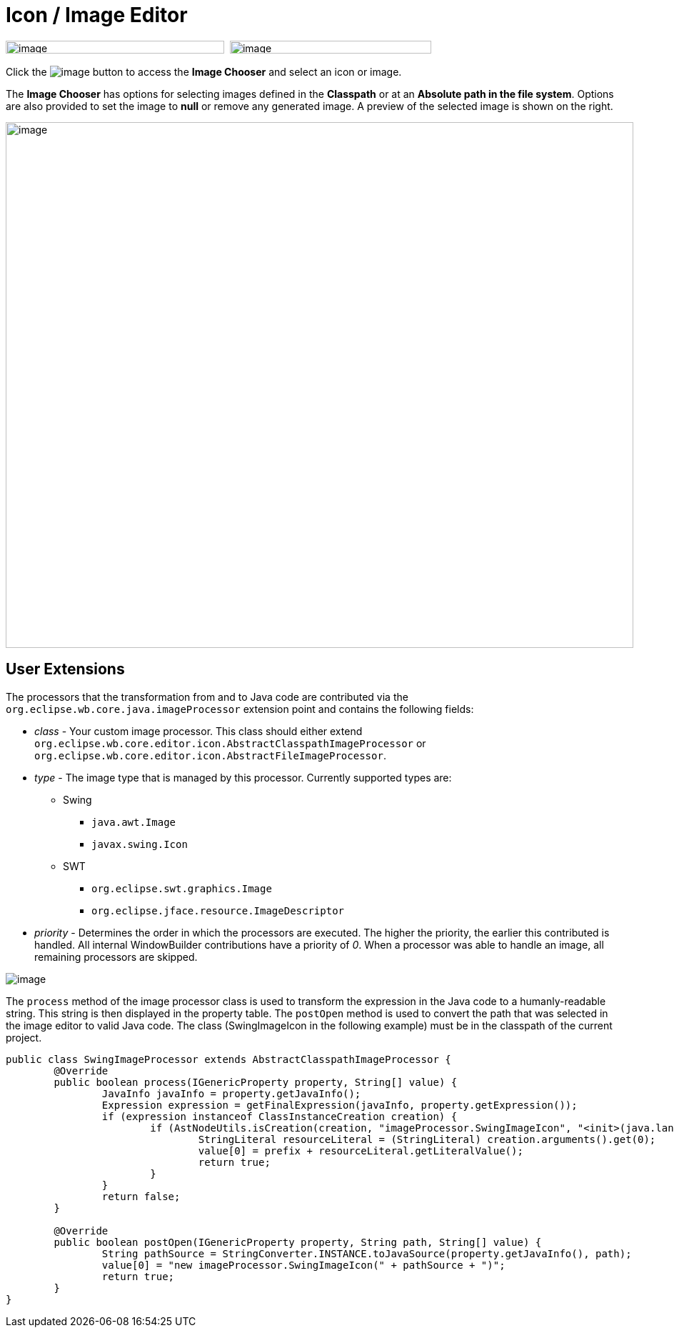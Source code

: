 = Icon / Image Editor

image:images/property_editor_image1.png[image,width=306,height=18] 
image:images/property_editor_image2.png[image,width=282,height=18]

Click the image:images/ellipses.png[image] button to access the *Image
Chooser* and select an icon or image.

The *Image Chooser* has options for selecting images defined in the
*Classpath* or at an *Absolute path in the file system*. Options are
also provided to set the image to *null* or remove any generated image.
A preview of the selected image is shown on the right.

image:images/property_editor_image3.png[image,width=879,height=736]

== User Extensions

The processors that the transformation from and to Java code are contributed
via the `org.eclipse.wb.core.java.imageProcessor` extension point
and contains the following fields:

* _class_ - Your custom image processor. This class should either extend
            `org.eclipse.wb.core.editor.icon.AbstractClasspathImageProcessor` or 
            `org.eclipse.wb.core.editor.icon.AbstractFileImageProcessor`.
* _type_ - The image type that is managed by this processor. Currently supported
           types are:
           ** Swing
              *** `java.awt.Image`
              *** `javax.swing.Icon`
           ** SWT
              *** `org.eclipse.swt.graphics.Image`
              *** `org.eclipse.jface.resource.ImageDescriptor`
* _priority_ - Determines the order in which the processors are executed. The
               higher the priority, the earlier this contributed is handled.
               All internal WindowBuilder contributions have a priority of _0_.
               When a processor was able to handle an image, all remaining
               processors are skipped.

image:images/property_editor_image4.png[image]

The `process` method of the image processor class is used to transform the
expression in the Java code to a humanly-readable string. This string is
then displayed in the property table. The `postOpen` method is used to convert
the path that was selected in the image editor to valid Java code. The class
(SwingImageIcon in the following example) must be in the classpath of the
current project.

[java]
---- 
public class SwingImageProcessor extends AbstractClasspathImageProcessor {
	@Override
	public boolean process(IGenericProperty property, String[] value) {
		JavaInfo javaInfo = property.getJavaInfo();
		Expression expression = getFinalExpression(javaInfo, property.getExpression());
		if (expression instanceof ClassInstanceCreation creation) {
			if (AstNodeUtils.isCreation(creation, "imageProcessor.SwingImageIcon", "<init>(java.lang.String)" )) {
				StringLiteral resourceLiteral = (StringLiteral) creation.arguments().get(0);
				value[0] = prefix + resourceLiteral.getLiteralValue();
				return true;
			}
		}
		return false;
	}

	@Override
	public boolean postOpen(IGenericProperty property, String path, String[] value) {
		String pathSource = StringConverter.INSTANCE.toJavaSource(property.getJavaInfo(), path);
		value[0] = "new imageProcessor.SwingImageIcon(" + pathSource + ")";
		return true;
	}
}
----